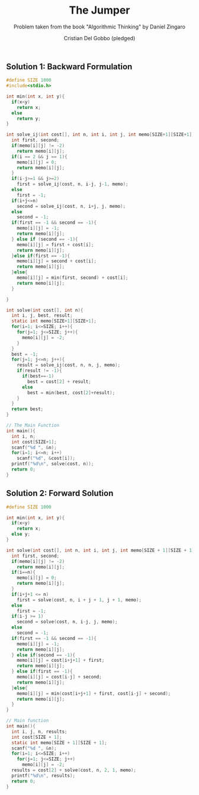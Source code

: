 #+TITLE: The Jumper
#+AUTHOR: Cristian Del Gobbo (pledged)
#+SUBTITLE: Problem taken from the book "Algorithmic Thinking" by Daniel Zingaro
#+STARTUP: overview hideblocks indent
#+PROPERTY: header-args:C :main yes :includes <stdio.h> :results output

** Solution 1: Backward Formulation
#+begin_src C :results output
  #define SIZE 1000
  #include<stdio.h>

  int min(int x, int y){
    if(x<y)
      return x;
    else
      return y;
  }

  int solve_ij(int cost[], int n, int i, int j, int memo[SIZE+1][SIZE+1]){
    int first, second;
    if(memo[i][j] != -2)
      return memo[i][j];
    if(i == 2 && j == 1){
      memo[i][j] = 0;
      return memo[i][j];
    }
    if(i-j>=1 && j>=2)
      first = solve_ij(cost, n, i-j, j-1, memo);
    else
      first = -1;
    if(i+j<=n)
      second = solve_ij(cost, n, i+j, j, memo);
    else
      second = -1;
    if(first == -1 && second == -1){
      memo[i][j] = -1;
      return memo[i][j];
    } else if (second == -1){
      memo[i][j] = first + cost[i];
      return memo[i][j];
    }else if(first == -1){
      memo[i][j] = second + cost[i];
      return memo[i][j];
    }else{
      memo[i][j] = min(first, second) + cost[i];
      return memo[i][j];
    }

  }

  int solve(int cost[], int n){
    int i, j, best, result;
    static int memo[SIZE+1][SIZE+1];
    for(i=1; i<=SIZE; i++){
      for(j=1; j<=SIZE; j++){
        memo[i][j] = -2;
      }
    }
    best = -1;
    for(j=1; j<=n; j++){
      result = solve_ij(cost, n, n, j, memo);
      if(result != -1){
        if(best==-1)
          best = cost[2] + result;
        else
          best = min(best, cost[2]+result);
      }
    }
    return best;
  }

  // The Main Function
  int main(){
    int i, n;
    int cost[SIZE+1];
    scanf("%d ", &n);
    for(i=1; i<=n; i++)
      scanf("%d", &cost[i]);
    printf("%d\n", solve(cost, n));
    return 0;
  }
#+end_src

#+RESULTS:
: 0
** Solution 2: Forward Solution
#+begin_src C :results output
  #define SIZE 1000

  int min(int x, int y){
    if(x<y)
      return x;
    else y;
  }

  int solve(int cost[], int n, int i, int j, int memo[SIZE + 1][SIZE + 1]){
    int first, second;
    if(memo[i][j] != -2)
      return memo[i][j];
    if(i==n){
      memo[i][j] = 0;
      return memo[i][j];
    }
    if(i+j+1 <= n)
      first = solve(cost, n, i + j + 1, j + 1, memo);
    else
      first = -1;
    if(i-j >= 1)
      second = solve(cost, n, i-j, j, memo);
    else
      second = -1; 
    if(first == -1 && second == -1){
      memo[i][j] = -1;
      return memo[i][j];
    } else if(second == -1){
      memo[i][j] = cost[i+j+1] + first;
      return memo[i][j];
    } else if(first == -1){
      memo[i][j] = cost[i-j] + second;
      return memo[i][j];
    }else{
      memo[i][j] = min(cost[i+j+1] + first, cost[i-j] + second);
      return memo[i][j];
    }
  }

  // Main function
  int main(){
    int i, j, n, results;
    int cost[SIZE + 1];
    static int memo[SIZE + 1][SIZE + 1];
    scanf("%d ", &n);
    for(i=1; i<=SIZE; i++)
      for(j=1; j<=SIZE; j++)
        memo[i][j] = -2;
    results = cost[2] + solve(cost, n, 2, 1, memo);
    printf("%d\n", results);
    return 0; 
  }
#+end_src

#+RESULTS:
